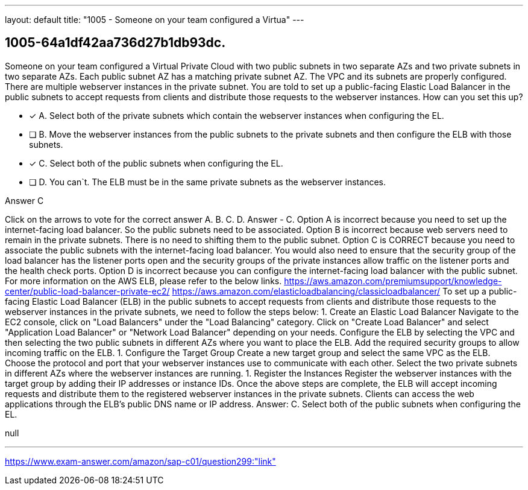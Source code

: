 ---
layout: default 
title: "1005 - Someone on your team configured a Virtua"
---


[.question]
== 1005-64a1df42aa736d27b1db93dc.


****

[.query]
--
Someone on your team configured a Virtual Private Cloud with two public subnets in two separate AZs and two private subnets in two separate AZs.
Each public subnet AZ has a matching private subnet AZ.
The VPC and its subnets are properly configured.
There are multiple webserver instances in the private subnet.
You are told to set up a public-facing Elastic Load Balancer in the public subnets to accept requests from clients and distribute those requests to the webserver instances.
How can you set this up?


--

[.list]
--
* [*] A. Select both of the private subnets which contain the webserver instances when configuring the EL.
* [ ] B. Move the webserver instances from the public subnets to the private subnets and then configure the ELB with those subnets.
* [*] C. Select both of the public subnets when configuring the EL.
* [ ] D. You can`t. The ELB must be in the same private subnets as the webserver instances.

--
****

[.answer]
Answer  C

[.explanation]
--
Click on the arrows to vote for the correct answer
A.
B.
C.
D.
Answer - C.
Option A is incorrect because you need to set up the internet-facing load balancer.
So the public subnets need to be associated.
Option B is incorrect because web servers need to remain in the private subnets.
There is no need to shifting them to the public subnet.
Option C is CORRECT because you need to associate the public subnets with the internet-facing load balancer.
You would also need to ensure that the security group of the load balancer has the listener ports open and the security groups of the private instances allow traffic on the listener ports and the health check ports.
Option D is incorrect because you can configure the internet-facing load balancer with the public subnet.
For more information on the AWS ELB, please refer to the below links.
https://aws.amazon.com/premiumsupport/knowledge-center/public-load-balancer-private-ec2/ https://aws.amazon.com/elasticloadbalancing/classicloadbalancer/
To set up a public-facing Elastic Load Balancer (ELB) in the public subnets to accept requests from clients and distribute those requests to the webserver instances in the private subnets, we need to follow the steps below:
1. Create an Elastic Load Balancer
Navigate to the EC2 console, click on "Load Balancers" under the "Load Balancing" category.
Click on "Create Load Balancer" and select "Application Load Balancer" or "Network Load Balancer" depending on your needs.
Configure the ELB by selecting the VPC and then selecting the two public subnets in different AZs where you want to place the ELB.
Add the required security groups to allow incoming traffic on the ELB.
1. Configure the Target Group
Create a new target group and select the same VPC as the ELB.
Choose the protocol and port that your webserver instances use to communicate with each other.
Select the two private subnets in different AZs where the webserver instances are running.
1. Register the Instances
Register the webserver instances with the target group by adding their IP addresses or instance IDs.
Once the above steps are complete, the ELB will accept incoming requests and distribute them to the registered webserver instances in the private subnets. Clients can access the web applications through the ELB's public DNS name or IP address.
Answer: C. Select both of the public subnets when configuring the EL.
--

[.ka]
null

'''



https://www.exam-answer.com/amazon/sap-c01/question299:"link"



